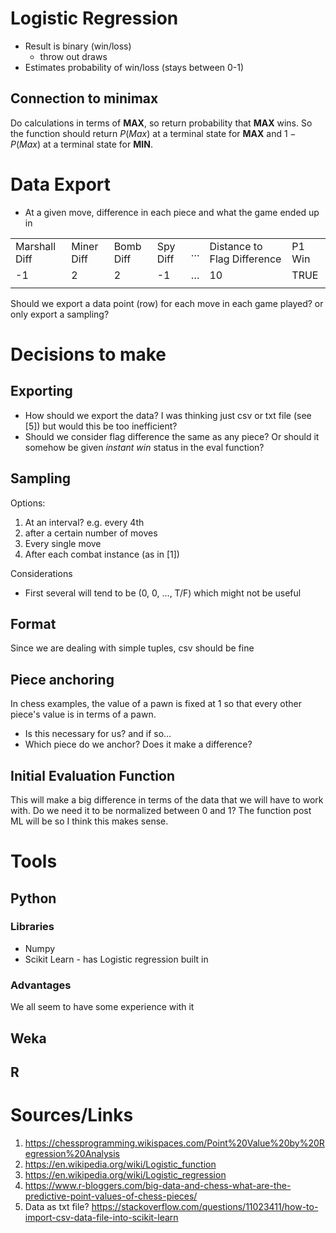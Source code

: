 * Logistic Regression
- Result is binary (win/loss)
  - throw out draws
- Estimates probability of win/loss (stays between 0-1)
** Connection to minimax
Do calculations in terms of *MAX*, so return probability that *MAX* wins. So the function should return $P(Max)$ at a terminal state for *MAX* and $1 - P(Max)$ at a terminal state for *MIN*.
* Data Export
- At a given move, difference in each piece and what the game ended up in 
| Marshall Diff | Miner Diff | Bomb Diff | Spy Diff | ... | Distance to Flag Difference | P1 Win |
|            -1 |          2 |         2 |       -1 | ... |            10               | TRUE   |
|               |            |           |          |     |                             |        |

Should we export a data point (row) for each move in each game played? or only export a sampling?
* Decisions to make
** Exporting
- How should we export the data? I was thinking just csv or txt file (see [5]) but would this be too inefficient?
- Should we consider flag difference the same as any piece? Or should it somehow be given /instant win/ status in the eval function?
** Sampling
Options:
1. At an interval? e.g. every 4th
2. after a certain number of moves
3. Every single move 
4. After each combat instance (as in [1])
Considerations
- First several will tend to be (0, 0, ..., T/F) which might not be useful
** Format
Since we are dealing with simple tuples, csv should be fine
** Piece anchoring
In chess examples, the value of a pawn is fixed at 1 so that every other piece's value is in terms of a pawn. 
- Is this necessary for us? and if so...
- Which piece do we anchor? Does it make a difference?
** Initial Evaluation Function
This will make a big difference in terms of the data that we will have to work with.
Do we need it to be normalized between 0 and 1? The function post ML will be so I think this makes sense.
* Tools
** Python
*** Libraries
- Numpy
- Scikit Learn - has Logistic regression built in 
*** Advantages
We all seem to have some experience with it
** Weka
** R
* Sources/Links
1. https://chessprogramming.wikispaces.com/Point%20Value%20by%20Regression%20Analysis
2. https://en.wikipedia.org/wiki/Logistic_function
3. https://en.wikipedia.org/wiki/Logistic_regression
4. https://www.r-bloggers.com/big-data-and-chess-what-are-the-predictive-point-values-of-chess-pieces/
5. Data as txt file? https://stackoverflow.com/questions/11023411/how-to-import-csv-data-file-into-scikit-learn
